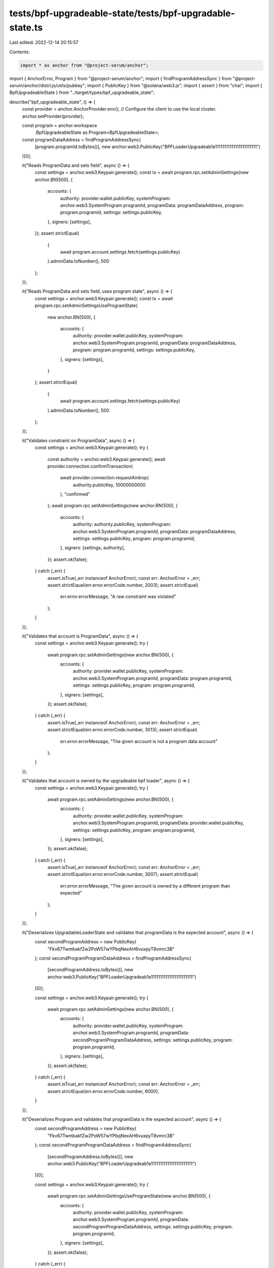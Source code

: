 tests/bpf-upgradeable-state/tests/bpf-upgradable-state.ts
=========================================================

Last edited: 2022-12-14 20:15:57

Contents:

.. code-block:: ts

    import * as anchor from "@project-serum/anchor";
import { AnchorError, Program } from "@project-serum/anchor";
import { findProgramAddressSync } from "@project-serum/anchor/dist/cjs/utils/pubkey";
import { PublicKey } from "@solana/web3.js";
import { assert } from "chai";
import { BpfUpgradeableState } from "../target/types/bpf_upgradeable_state";

describe("bpf_upgradeable_state", () => {
  const provider = anchor.AnchorProvider.env();
  // Configure the client to use the local cluster.
  anchor.setProvider(provider);

  const program = anchor.workspace
    .BpfUpgradeableState as Program<BpfUpgradeableState>;
  const programDataAddress = findProgramAddressSync(
    [program.programId.toBytes()],
    new anchor.web3.PublicKey("BPFLoaderUpgradeab1e11111111111111111111111")
  )[0];

  it("Reads ProgramData and sets field", async () => {
    const settings = anchor.web3.Keypair.generate();
    const tx = await program.rpc.setAdminSettings(new anchor.BN(500), {
      accounts: {
        authority: provider.wallet.publicKey,
        systemProgram: anchor.web3.SystemProgram.programId,
        programData: programDataAddress,
        program: program.programId,
        settings: settings.publicKey,
      },
      signers: [settings],
    });
    assert.strictEqual(
      (
        await program.account.settings.fetch(settings.publicKey)
      ).adminData.toNumber(),
      500
    );
  });

  it("Reads ProgramData and sets field, uses program state", async () => {
    const settings = anchor.web3.Keypair.generate();
    const tx = await program.rpc.setAdminSettingsUseProgramState(
      new anchor.BN(500),
      {
        accounts: {
          authority: provider.wallet.publicKey,
          systemProgram: anchor.web3.SystemProgram.programId,
          programData: programDataAddress,
          program: program.programId,
          settings: settings.publicKey,
        },
        signers: [settings],
      }
    );
    assert.strictEqual(
      (
        await program.account.settings.fetch(settings.publicKey)
      ).adminData.toNumber(),
      500
    );
  });

  it("Validates constraint on ProgramData", async () => {
    const settings = anchor.web3.Keypair.generate();
    try {
      const authority = anchor.web3.Keypair.generate();
      await provider.connection.confirmTransaction(
        await provider.connection.requestAirdrop(
          authority.publicKey,
          10000000000
        ),
        "confirmed"
      );
      await program.rpc.setAdminSettings(new anchor.BN(500), {
        accounts: {
          authority: authority.publicKey,
          systemProgram: anchor.web3.SystemProgram.programId,
          programData: programDataAddress,
          settings: settings.publicKey,
          program: program.programId,
        },
        signers: [settings, authority],
      });
      assert.ok(false);
    } catch (_err) {
      assert.isTrue(_err instanceof AnchorError);
      const err: AnchorError = _err;
      assert.strictEqual(err.error.errorCode.number, 2003);
      assert.strictEqual(
        err.error.errorMessage,
        "A raw constraint was violated"
      );
    }
  });

  it("Validates that account is ProgramData", async () => {
    const settings = anchor.web3.Keypair.generate();
    try {
      await program.rpc.setAdminSettings(new anchor.BN(500), {
        accounts: {
          authority: provider.wallet.publicKey,
          systemProgram: anchor.web3.SystemProgram.programId,
          programData: program.programId,
          settings: settings.publicKey,
          program: program.programId,
        },
        signers: [settings],
      });
      assert.ok(false);
    } catch (_err) {
      assert.isTrue(_err instanceof AnchorError);
      const err: AnchorError = _err;
      assert.strictEqual(err.error.errorCode.number, 3013);
      assert.strictEqual(
        err.error.errorMessage,
        "The given account is not a program data account"
      );
    }
  });

  it("Validates that account is owned by the upgradeable bpf loader", async () => {
    const settings = anchor.web3.Keypair.generate();
    try {
      await program.rpc.setAdminSettings(new anchor.BN(500), {
        accounts: {
          authority: provider.wallet.publicKey,
          systemProgram: anchor.web3.SystemProgram.programId,
          programData: provider.wallet.publicKey,
          settings: settings.publicKey,
          program: program.programId,
        },
        signers: [settings],
      });
      assert.ok(false);
    } catch (_err) {
      assert.isTrue(_err instanceof AnchorError);
      const err: AnchorError = _err;
      assert.strictEqual(err.error.errorCode.number, 3007);
      assert.strictEqual(
        err.error.errorMessage,
        "The given account is owned by a different program than expected"
      );
    }
  });

  it("Deserializes UpgradableLoaderState and validates that programData is the expected account", async () => {
    const secondProgramAddress = new PublicKey(
      "Fkv67TwmbakfZw2PoW57wYPbqNexAH6vuxpyT8vmrc3B"
    );
    const secondProgramProgramDataAddress = findProgramAddressSync(
      [secondProgramAddress.toBytes()],
      new anchor.web3.PublicKey("BPFLoaderUpgradeab1e11111111111111111111111")
    )[0];

    const settings = anchor.web3.Keypair.generate();
    try {
      await program.rpc.setAdminSettings(new anchor.BN(500), {
        accounts: {
          authority: provider.wallet.publicKey,
          systemProgram: anchor.web3.SystemProgram.programId,
          programData: secondProgramProgramDataAddress,
          settings: settings.publicKey,
          program: program.programId,
        },
        signers: [settings],
      });
      assert.ok(false);
    } catch (_err) {
      assert.isTrue(_err instanceof AnchorError);
      const err: AnchorError = _err;
      assert.strictEqual(err.error.errorCode.number, 6000);
    }
  });

  it("Deserializes Program and validates that programData is the expected account", async () => {
    const secondProgramAddress = new PublicKey(
      "Fkv67TwmbakfZw2PoW57wYPbqNexAH6vuxpyT8vmrc3B"
    );
    const secondProgramProgramDataAddress = findProgramAddressSync(
      [secondProgramAddress.toBytes()],
      new anchor.web3.PublicKey("BPFLoaderUpgradeab1e11111111111111111111111")
    )[0];

    const settings = anchor.web3.Keypair.generate();
    try {
      await program.rpc.setAdminSettingsUseProgramState(new anchor.BN(500), {
        accounts: {
          authority: provider.wallet.publicKey,
          systemProgram: anchor.web3.SystemProgram.programId,
          programData: secondProgramProgramDataAddress,
          settings: settings.publicKey,
          program: program.programId,
        },
        signers: [settings],
      });
      assert.ok(false);
    } catch (_err) {
      assert.isTrue(_err instanceof AnchorError);
      const err: AnchorError = _err;
      assert.strictEqual(err.error.errorCode.number, 2003);
    }
  });
});


